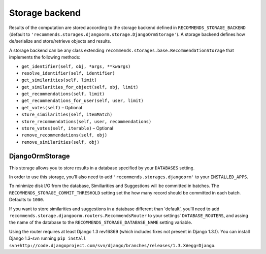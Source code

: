 .. ref-storages:

Storage backend
================

Results of the computation are stored according to the storage backend defined in ``RECOMMENDS_STORAGE_BACKEND`` (default to ``'recommends.storages.djangoorm.storage.DjangoOrmStorage'``). A storage backend defines how de/serialize and store/retrieve objects and results.

A storage backend can be any class extending ``recommends.storages.base.RecommendationStorage`` that implements the following methods:

* ``get_identifier(self, obj, *args, **kwargs)``
* ``resolve_identifier(self, identifier)``
* ``get_similarities(self, limit)`` 
* ``get_similarities_for_object(self, obj, limit)`` 
* ``get_recommendations(self, limit)``
* ``get_recommendations_for_user(self, user, limit)``
* ``get_votes(self)`` – Optional
* ``store_similarities(self, itemMatch)``
* ``store_recommendations(self, user, recommendations)``
* ``store_votes(self, iterable)`` – Optional
* ``remove_recommendations(self, obj)``
* ``remove_similarities(self, obj)``


DjangoOrmStorage
----------------

This storage allows you to store results in a database specified by your ``DATABASES`` setting.

In order to use this storage, you'll also need to add ``'recommends.storages.djangoorm'`` to your ``INSTALLED_APPS``.

To minimize disk I/O from the database, Similiarities and Suggestions will be committed in batches. The ``RECOMMENDS_STORAGE_COMMIT_THRESHOLD`` setting set the how many record should be committed in each batch. Defaults to ``1000``.

If you want to store similarities and suggestions in a database different than 'default', you'll need to add ``recommends.storage.djangoorm.routers.RecommendsRouter`` to your settings' ``DATABASE_ROUTERS``, and assing the name of the database to the ``RECOMMENDS_STORAGE_DATABASE_NAME`` setting variable.

Using the router requires at least Django 1.3 rev16869 (which includes fixes not present in Django 1.3.1). You can install Django 1.3-svn running ``pip install svn+http://code.djangoproject.com/svn/django/branches/releases/1.3.X#egg=Django``.
